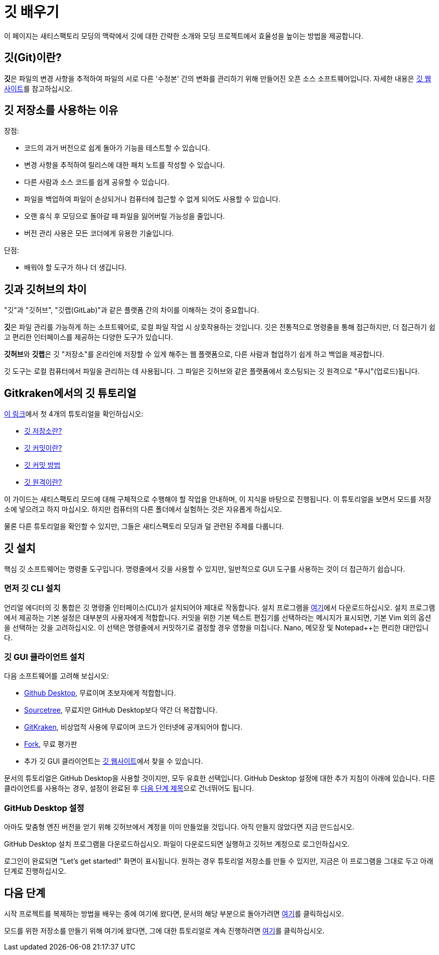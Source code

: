 = 깃 배우기

이 페이지는 새티스팩토리 모딩의 맥락에서 깃에 대한 간략한 소개와
모딩 프로젝트에서 효율성을 높이는 방법을 제공합니다.

== 깃(Git)이란?

**깃**은 파일의 변경 사항을 추적하여 파일의 서로 다른
'수정본' 간의 변화를 관리하기 위해 만들어진 오픈 소스 소프트웨어입니다.
자세한 내용은 https://git-scm.com/about[깃 웹사이트]를 참고하십시오.

== 깃 저장소를 사용하는 이유

장점:

- 코드의 과거 버전으로 쉽게 돌아가 기능을 테스트할 수 있습니다.
- 변경 사항을 추적하여 릴리스에 대한 패치 노트를 작성할 수 있습니다.
- 다른 사람과 소스 코드를 쉽게 공유할 수 있습니다.
- 파일을 백업하여 파일이 손상되거나 컴퓨터에 접근할 수 없게 되어도 사용할 수 있습니다.
- 오랜 휴식 후 모딩으로 돌아갈 때 파일을 잃어버릴 가능성을 줄입니다.
- 버전 관리 사용은 모든 코더에게 유용한 기술입니다.

단점:

- 배워야 할 도구가 하나 더 생깁니다.

== 깃과 깃허브의 차이

"깃"과 "깃허브", "깃랩(GitLab)"과 같은 플랫폼 간의 차이를 이해하는 것이 중요합니다.

**깃**은 파일 관리를 가능하게 하는 소프트웨어로, 로컬 파일 작업 시 상호작용하는 것입니다.
깃은 전통적으로 명령줄을 통해 접근하지만,
더 접근하기 쉽고 편리한 인터페이스를 제공하는 다양한 도구가 있습니다.

**깃허브**와 **깃랩**은 깃 "저장소"를 온라인에 저장할 수 있게 해주는 웹 플랫폼으로,
다른 사람과 협업하기 쉽게 하고 백업을 제공합니다.

깃 도구는 로컬 컴퓨터에서 파일을 관리하는 데 사용됩니다.
그 파일은 깃허브와 같은 플랫폼에서 호스팅되는 깃 원격으로 "푸시"(업로드)됩니다.

== Gitkraken에서의 깃 튜토리얼

https://www.gitkraken.com/learn/git/tutorials[이 링크]에서
첫 4개의 튜토리얼을 확인하십시오:

- https://www.gitkraken.com/learn/git/tutorials/what-is-a-git-repository[깃 저장소란?]
- https://www.gitkraken.com/learn/git/tutorials/what-is-git-commit[깃 커밋이란?]
- https://www.gitkraken.com/learn/git/tutorials/how-to-git-commit[깃 커밋 방법]
- https://www.gitkraken.com/learn/git/tutorials/what-is-git-remote[깃 원격이란?]

이 가이드는 새티스팩토리 모드에 대해 구체적으로 수행해야 할 작업을 안내하며,
이 지식을 바탕으로 진행됩니다.
이 튜토리얼을 보면서 모드를 저장소에 넣으려고 하지 마십시오.
하지만 컴퓨터의 다른 폴더에서 실험하는 것은 자유롭게 하십시오.

물론 다른 튜토리얼을 확인할 수 있지만, 그들은 새티스팩토리 모딩과 덜 관련된 주제를 다룹니다.

== 깃 설치

핵심 깃 소프트웨어는 명령줄 도구입니다.
명령줄에서 깃을 사용할 수 있지만,
일반적으로 GUI 도구를 사용하는 것이 더 접근하기 쉽습니다.

=== 먼저 깃 CLI 설치

언리얼 에디터의 깃 통합은 깃 명령줄 인터페이스(CLI)가 설치되어야 제대로 작동합니다.
설치 프로그램을 https://git-scm.com/downloads[여기]에서 다운로드하십시오.
설치 프로그램에서 제공하는 기본 설정은 대부분의 사용자에게 적합합니다.
커밋을 위한 기본 텍스트 편집기를 선택하라는 메시지가 표시되면,
기본 Vim 외의 옵션을 선택하는 것을 고려하십시오.
이 선택은 명령줄에서 커밋하기로 결정할 경우 영향을 미칩니다.
Nano, 메모장 및 Notepad++는 편리한 대안입니다.

=== 깃 GUI 클라이언트 설치

다음 소프트웨어를 고려해 보십시오:

- https://desktop.github.com/[Github Desktop], 무료이며 초보자에게 적합합니다.
- https://www.sourcetreeapp.com/[Sourcetree], 무료지만 GitHub Desktop보다 약간 더 복잡합니다.
- https://www.gitkraken.com/[GitKraken], 비상업적 사용에 무료이며 코드가 인터넷에 공개되어야 합니다.
- https://git-fork.com/[Fork], 무료 평가판
- 추가 깃 GUI 클라이언트는 https://git-scm.com/downloads/guis[깃 웹사이트]에서 찾을 수 있습니다.

문서의 튜토리얼은 GitHub Desktop을 사용할 것이지만,
모두 유효한 선택입니다.
GitHub Desktop 설정에 대한 추가 지침이 아래에 있습니다.
다른 클라이언트를 사용하는 경우,
설정이 완료된 후 link:#_다음_단계[다음 단계 제목]으로 건너뛰어도 됩니다.

=== GitHub Desktop 설정

아마도 맞춤형 엔진 버전을 얻기 위해 깃허브에서 계정을 이미 만들었을 것입니다.
아직 만들지 않았다면 지금 만드십시오.

GitHub Desktop 설치 프로그램을 다운로드하십시오.
파일이 다운로드되면 실행하고 깃허브 계정으로 로그인하십시오.

로그인이 완료되면 "Let's get started!" 화면이 표시됩니다.
원하는 경우 튜토리얼 저장소를 만들 수 있지만,
지금은 이 프로그램을 그대로 두고 아래 단계로 진행하십시오.

== 다음 단계

==== 
시작 프로젝트를 복제하는 방법을 배우는 중에 여기에 왔다면,
문서의 해당 부분으로 돌아가려면
xref:Development/BeginnersGuide/StarterProject/StarterProjectViaClone.adoc[여기]를 클릭하십시오.
====

==== 
모드를 위한 저장소를 만들기 위해 여기에 왔다면,
그에 대한 튜토리얼로 계속 진행하려면
xref:Development/BeginnersGuide/CreateGitRepo.adoc[여기]를 클릭하십시오.
====
